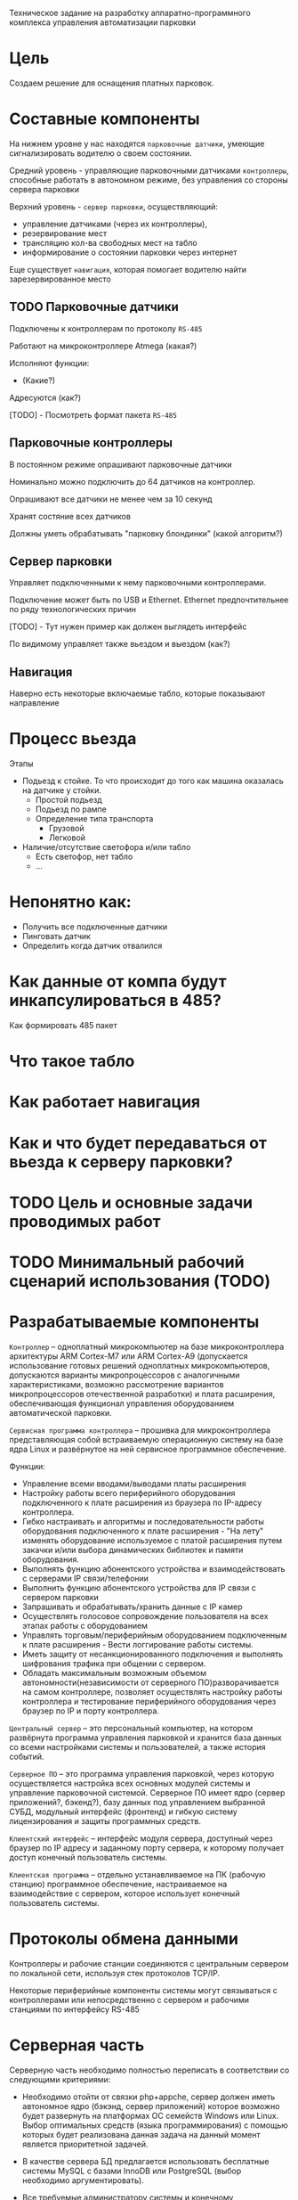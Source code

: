 Техническое задание на разработку аппаратно-программного комплекса
управления автоматизации парковки

* Цель
  Создаем решение для оснащения платных парковок.
* Составные компоненты
  На нижнем уровне у нас находятся =парковочные датчики=, умеющие
  сигнализировать водителю о своем состоянии.

  Средний уровень - управляющие парковочными датчиками =контроллеры=,
  способные работать в автономном режиме, без управления со стороны
  сервера парковки

  Верхний уровень - =сервер парковки=, осуществляющий:
  - управление датчиками (через их контроллеры),
  - резервирование мест
  - трансляцию кол-ва свободных мест на табло
  - информирование о состоянии парковки через интернет

  Еще существует =навигация=, которая помогает водителю найти
  зарезервированное место

** TODO Парковочные датчики

   Подключены к контроллерам по протоколу =RS-485=

   Работают на микроконтроллере Atmega (какая?)

   Исполняют функции:
   - (Какие?)

   Адресуются (как?)

   [TODO] - Посмотреть формат пакета =RS-485=

** Парковочные контроллеры

   В постоянном режиме опрашивают парковочные датчики

   Номинально можно подключить до 64 датчиков на контроллер.

   Опрашивают все датчики не менее чем за 10 секунд

   Хранят состяние всех датчиков

   Должны уметь обрабатывать "парковку блондинки" (какой алгоритм?)

** Сервер парковки

   Управляет подключенными к нему парковочными контроллерами.

   Подключение может быть по USB и Ethernet. Ethernet предпочтительнее
   по ряду технологических причин

   [TODO] - Тут нужен пример как должен выглядеть интерфейс

   По видимому управляет также вьездом и выездом (как?)

** Навигация

   Наверно есть некоторые включаемые табло, которые показывают направление

* Процесс вьезда

  Этапы
  - Подьезд к стойке. То что происходит до того как машина оказалась
    на датчике у стойки.
    - Простой подьезд
    - Подьезд по рампе
    - Определение типа транспорта
      - Грузовой
      - Легковой
  - Наличие/отсутствие светофора и/или табло
    - Есть светофор, нет табло
    - ...
* Непонятно как:
  - Получить все подключенные датчики
  - Пинговать датчик
  - Определить когда датчик отвалился
* Как данные от компа будут инкапсулироваться в 485?
  Как формировать 485 пакет
* Что такое табло
* Как работает навигация
* Как и что будет передаваться от вьезда к серверу парковки?
* TODO Цель и основные задачи проводимых работ
* TODO Минимальный рабочий сценарий использования (TODO)
* Разрабатываемые компоненты

  =Контроллер= – одноплатный микрокомпьютер на базе микроконтроллера
  архитектуры ARM Cortex-M7 или ARM Cortex-А9 (допускается
  использование готовых решений одноплатных микрокомпьютеров,
  допускаются варианты микропроцессоров с аналогичными
  характеристиками, возможно рассмотрение вариантов микропроцессоров
  отечественной разработки) и плата расширения, обеспечивающая
  функционал управления оборудованием автоматической парковки.

  =Сервисная программа контроллера= – прошивка для микроконтроллера
  представляющая собой встраиваемую операционную систему на базе ядра
  Linux и развёрнутое на ней сервисное программное обеспечение.

  Функции:
  - Управление всеми вводами/выводами платы расширения
  - Настройку работы всего периферийного оборудования подключенного к
    плате расширения из браузера по IP-адресу контроллера.
  - Гибко настраивать и алгоритмы и последовательности работы
    оборудования подключенного к плате расширения - "На лету" изменять
    оборудование используемое с платой расширения путем закачки и/или
    выбора динамических библиотек и памяти оборудования.
  - Выполнять функцию абонентского устройства и взаимодействовать с
    серверами IP связи/телефонии
  - Выполнить функцию абонентского устройства для IP связи с сервером
    парковки
  - Запрашивать и обрабатывать/хранить данные с IP камер
  - Осуществлять голосовое сопровождение пользователя на всех этапах
    работы с оборудованием
  - Управлять торговым/периферийным оборудованием подключенным к плате
    расширения - Вести логгирование работы системы.
  - Иметь защиту от несанкционированного подключения и выполнять
    шифрования трафика при общении с сервером.
  - Обладать максимальным возможным объемом автономности(независимости
    от серверного ПО)разворачивается на самом контроллере, позволяет
    осуществлять настройку работы контроллера и тестирование
    периферийного оборудования через браузер по IP и порту контроллера.

  =Центральный сервер= – это персональный компьютер, на котором
  развёрнута программа управления парковкой и хранится база данных со
  всеми настройками системы и пользователей, а также история событий.

  =Серверное ПО= – это программа управления парковкой, через которую
  осуществляется настройка всех основных модулей системы и управление
  парковочной системой. Серверное ПО имеет ядро (сервер приложений?,
  бэкенд?), базу данных под управлением выбранной СУБД, модульный
  интерфейс (фронтенд) и гибкую систему лицензирования и защиты
  программных средств.

  =Клиентский интерфейс= – интерфейс модуля сервера, доступный через
  браузер по IP адресу и заданному порту сервера, к которому получает
  доступ конечный пользователь системы.

  =Клиентская программа= – отдельно устанавливаемое на ПК (рабочую
  станцию) программное обеспечение, настраиваемое на взаимодействие с
  сервером, которое использует конечный пользователь системы.

* Протоколы обмена данными

  Контроллеры и рабочие станции соединяются с центральным сервером по
  локальной сети, используя стек протоколов TCP/IP.

  Некоторые периферийные компоненты системы могут связываться с
  контроллерами или непосредственно с сервером и рабочими станциями по
  интерфейсу RS-485

* Серверная часть

  Серверную часть необходимо полностью переписать в соответствии со
  следующими критериями:

  - Необходимо отойти от связки php+appche, сервер должен иметь
    автономное ядро (бэкэнд, сервер приложений) которое возможно будет
    развернуть на платформах ОС семейств Windows или Linux. Выбор
    оптимальных средств (языка программирования) с помощью которых
    будет реализована данная задача на данный момент является
    приоритетной задачей.

  - В качестве сервера БД предлагается использовать бесплатные системы
    MySQL с базами InnoDB или PostgreSQL (выбор необходимо
    аргументировать).

  - Все требуемые администратору системы и конечному пользователю
    интерфейсы и средства должны быть реализованы в кроссплатформенном
    браузерном варианте. Т.е. система должна быть реализована по
    принципу «одного окна» (или точнее «всё на одной вкладке
    браузера»). В дальнейшем возможно создание клиентских приложений на
    замену браузерной реализации, но данная задача не является
    приоритетной.

  - Сервер должен иметь модульную структуру как по функционалу, так и
    по доступным конечным пользователям интерфейсам управления и
    администрирования (фронтэнду). Модули должны подключаться к серверу
    в процессе изначальной установки, либо легко подключаться
    после. Необходимо предусмотреть возможность инсталляции модулей как
    с носителя, так и из сетевого репозитория.

  - Ядро сервера и модули должны иметь встроенные средства
    защиты. Предполагается использование аппаратного ключа HASP или
    RuToken (возможно аналогов) для ядра и отдельных программных ключей
    лицензирования для подключения отдельных модулей.

  - При создании сервера необходимо разработать APIи техническую
    документацию для возможности дальнейшей интеграции нашего ПО с
    системами СКУД, 1С и т.д.

  - Необходима возможность объединения серверов в кластеры,
    т.е. несколько локальных серверов на отдельных парковках должны
    иметь возможность обмениваться информацией с центральным сервером в
    центре управления. Центральный сервер же должен иметь приоритет над
    локальными, имея возможность управлять СКД во всём кластере,
    тарифами и т.д.

* Основной функционал сервера:

  В базовом варианте сервер должен иметь собственно ядро, БД и два
  основных модуля (интерфейса) – администратора системы и парковщика.

  Администратор системы должен иметь следующие возможности:

  - Получать информацию обо всех стойках и терминалах, находящихся в
    локальной сети по факту настройки стоек на работу с данным сервером.

  - Изменение IP-адресов, ключей шифрования, номеров стоек, управления
    секторами, временем, информацией, выводимой на дисплей стоек и
    печатаемой на чеках, подключения и удалённого программного
    отключения периферийного оборудования на них (торговое
    оборудование, светофоры, табло), гибкой настройки логики работы
    сенсоров (фотоэлементов, магнитных петель).

  - Получение информации агрегируемую сервером со стоек - события
    въездов, выездов, оплаты, ошибки и т.п., которая должна писать в лог
    и быть доступна для выгрузке по дате в отчёт в формате *.xls.

  - Доступ к средствам тестирования работоспособности стоек (аналог
    текущего ParkingTest).

  - Управление пользователями системы, создание логинов и паролей,
    распределение прав доступа к интерфейсам из-под учётных записей и
    групп пользователей системы (в том числе и для самого себя).

  Оператор парковки должен иметь следующие возможности:

  - Открытие и закрытие шлагбаумов, подключённых к стойкам, находящимся
    в локальной сети.

  - Управление количеством свободных мест на парковке.

  - Мониторинг информации, приходящей со стоек (лога) в режиме
    реального времени.

* Дополнительные модули сервера

  Дополнительные модули должны подключаться к системе по запросу
  клиента в тех или иных сочетаниях. При этом, каждый из этих
  установленных модулей подключается администратором системы
  конкретному пользователю (группе пользователей).

** Модуль =платной парковки=

   Добавляет возможность работы с оплатой парковочного времени и
   управляет тарифами на парковке. В системы добавляется интерфейс
   администратор тарифов, с помощью которого можно изменять почасовую
   стоимость пребывания на парковке, бесплатное время пребывания на
   парковке, время бесплатного выезда с парковки после оплаты услуг и
   т.д.

** Модуль =СКУД=

   Добавляет возможность работы с бесконтактными картами
   доступа в безусловном режиме разрешения / запрета въезда. В систему
   добавляется интерфейс администратора СКУД, который позволяет
   заводить в систему карты доступа по их индивидуальному номеру,
   вводить информацию о владельцах карт (ФИО, гос. номер транспортного
   средства и т.п.), распределять карты по различным группам
   доступа. Группы доступа могут иметь различные права по времени
   возможного въезда/выезда с парковки, по посещению тех или иных
   секторов парковки, а также иметь численное ограничение количества
   въездов (т.е. карт выдано в группе 10, но данной группе на парковке
   принадлежит только 5 мест и одновременно на парковке / в секторе
   парковки может находиться только 5 машин). Карты доступа могут
   временно блокироваться, переноситься в архивные и окончательно
   удаляться администратором. Если установлены другие модули,
   работающие с б/к картами, администратор может изменять тип карт с
   одного на другой (абонемент, дебетовая). У оператора парковки при
   подключённом модуле СКУД в логе добавляются сообщения о въездах и
   выездах по картам. Также добавляется интерфейс аудитора СКУД,
   который позволяет пользователю с данными правами получить доступ к
   информации о картах доступа, но не даёт возможности её изменять.

** Модуль для =работы с абонементами=

   Добавляет возможность работы с бесконтактными картами в режиме
   оплаты услуг парковки владельцем карты на заданный срок –
   т.е. оплата на фиксированную сумму производится один раз в
   установленный срок. В систему добавляется интерфейс администратора
   абонементных карт,позволяющий заводить в систему абонементные карты
   по их индивидуальному номеру, вводить информацию о владельцах карт
   (ФИО, гос. номер транспортного средства, номер договора на
   предоставление услуг и т.п.), распределять карты по различным
   группам доступа и тарифными группам. Группы доступа используются те
   же, что и в модуле СКУД. Абонементные карты могут временно
   блокироваться, переноситься в архивные и окончательно удаляться
   администратором. Если установлены другие модули, работающие с б/к
   картами, администратор может изменять тип карт с одного на другой
   (СКУД, дебетовая).В интерфейс администратора тарифов добавляется
   возможность работы с тарифными группами, сроками и стоимостью
   оплаты для абонементов.У оператора парковки, при подключённом
   модуле работы с абонементами, в логе добавляются сообщения о
   въездах и выездах по картам и сроке действия карт. Также
   добавляется интерфейс аудитора абонементных карт, который позволяет
   пользователю с данными правами получить доступ к информации об
   абонементных картах исроках оплаты клиентом услуг, но не даёт
   возможности её изменять.

** Модуль для =работы по дебетовым картам=
   Добавляет возможность работы с бесконтактными картами в режиме
   оплаты услуг парковки владельцем карты по специальному тарифу –
   т.е. он кладёт деньги на карту через кассу, сумма фиксируется в
   платёжной системе парковки и далееденьги списываются с него исходя
   из времени пребывания на парковке при выездах, но по особым
   тарифам. В систему добавляется интерфейс администратора дебетовых
   карт,позволяющий заводить в систему дебетовые карты по их
   индивидуальному номеру, вводить информацию о владельцах карт (ФИО,
   гос. номер транспортного средства, номер договора на предоставление
   услуг и т.п.), распределять карты по различным группам доступа и
   тарифными группам. Группы доступа используются те же, что и в
   модуле СКУД. Дебетовые карты могут временно блокироваться,
   переноситься в архивные и окончательно удаляться
   администратором. Если установлены другие модули, работающие с б/к
   картами, администратор может изменять тип карт с одного на другой
   (СКУД, абонементная).В интерфейс администратора тарифов добавляется
   возможность работы с тарифными группами и стоимостью времени
   пребывания на парковке для дебетовых карт.У оператора парковки, при
   подключённом модуле работы с дебетовыми картами, в логе добавляются
   сообщения о въездах и выездах по картам и списанных со счёта
   средствах. Также добавляется интерфейс аудитора дебетовых карт,
   который позволяет пользователю с данными правами получить доступ к
   информации о дебетовых картах, состоянии счёта клиента и тарифном
   плане, но не даёт возможности ничего изменять.

** Модуль =акцептирования=

   Добавляет в систему возможность обнуления требующего оплаты билета
   со штриховым кодом через интерфейсную оболочку. В систему
   добавляется интерфейс акцептирования билета в котором пользователь
   может ввести в специальное поле номер билета (или считать номер
   сканером штрих-кода) и произвести либо безусловное акцептирование –
   сделать билет бесплатным для выезда навсегда изменив информацию о
   нём на сервере и выездных стойках, либо акцептирование на выезде– у
   клиента будет возможность покинуть парковку в течении бесплатного
   времени после акцептирования, либо акцептирование по тарифу –
   данному билету присваивается специальный тариф (используется список
   тарифов дебетового режима) и стоимость пребывания на парковке
   пересчитывается исходя из него. При акцептировании пользователь
   вводит комментарий, в котором пишется причина акцептирования. Вся
   информация о проведённых акцептированиях билетов (пользователь,
   номер билета, время акцептирования, сумма акцептирования) пишется в
   лог и доступна для ознакомления в интерфейсе аудитора
   акцептирования.

** Модуль =арендаторов=

   Добавляет в систему возможность обнуления требующего оплаты билета
   со штриховым кодом на кассах, стойках информации или через
   интерфейсную оболочку с помощью карты арендатора с последующим
   списанием обнулённой суммы на счёт владельца карты. В систему
   добавляется интерфейс администрирования арендаторов, в котором
   можно создавать пользователей – «арендаторов» и привязывать их
   бесконтактным картам и основным пользователям системы. Каждому
   арендатору выдаётся своя бесконтактная карта, для которой в системе
   администратором установлен режим акцептирования (режимы перечислены
   в описании модуля акцептирования, для дебетового режима
   устанавливается тариф). С помощью этой карты арендатор может
   акцептировать билет клиента, приложив сначала билет, а затем карту
   к стойке информации, кассе или введя номер билета на ПК, а затем
   приложив карту к считывателю на ПК. После этого клиент покидает
   парковку в соответствии с правилами акцептирования, а
   акцептированная сумма переводится на «овердрафтовый счёт» данного
   арендатора в системе. Все данные по этому счёту отображаются в
   интерфейсе счета арендаторов. Через этот интерфейс можно либо
   списать сумму, которую должен арендатор, либо распечатать
   фискальный чек через ККМ, подключённый к ПК, либо выгрузить форму
   счёта на оплату в банке.

** Модуль =кассира=

   Добавляет в систему возможность оплаты услуг парковки через ручную
   кассу на базе ПК к которому подключён ККМ и, опционально, денежный
   ящик и сканер штриховых кодов. В систему добавляются интерфейсы
   кассир и кассир – парковщик. В интерфейсе кассира пользователь
   может провести процедуру оплаты билета – вбить его номер (или
   считать номер сканером штрих-кода), выбрать тариф оплаты, принять
   сумму к оплает и распечатать выездной фискальный чек с суммой,
   рассчитанной системой исходя из времени и тарифа. При этом приём
   денег и выдача сдачи осуществляется непосредственно
   человеком. Кассир-парковщик имеет интерфейс оплаты совмещённый с
   интерфейсом обычного оператора парковки в котором есть возможность
   открытия и закрытия шлагбаума, доступ к логу и т.п.

** Модуль =бухгалтера=

   Добавляет в систему возможность получения
   финансовых отчётов по парковке и кассовым аппаратам (нарастающий
   итог, оборот по кассам и т.п.), а также делает возможным
   автоматическое снятие Z-отчётов, печать копий Z-отчётов, изъятие
   установленной суммы из автоматической кассы и т.д.

** Модуль =фотофиксации=

   Добавляет в систему фотографирования камерами по событию. В
   интерфейсе администратора системы добавляется функция привязки
   камеры к конкретной стойке и список событий, производимых со
   стойкой, по которым камера должна производить фотографирование. Во
   все логи, в том числе и у оператора парковки, к сообщениям о данных
   событиях прикрепляются фотографии. Также добавляются интерфейсы
   машины на парковке и аудиторфотофиксации в которых можно посмотреть
   фотографии всех машин, которые приехали на парковку и находятся на
   ней и, соответственно, приехали и уехали с парковки в установленный
   промежуток времени.

** Модуль =распознания номеров=

   Интеграция с SIP сервером VoIP связи Asterisk

** Модуль =дуплексной IP связи=

* Контроллер (требования)

   Новый контроллер парковочной системы должен быть разработан в
   соответствии со следующими критериями:

** Гибкость системы

   Плата и программное обеспечение должны быть выполнены так, чтобы
   была возможность масштабирования системы и при этом сохранения
   обратной совместимости программного обеспечения. Например, в
   определённый момент возникнет необходимость увеличить количество
   реле или COM-портов на плате, будет осуществлена доработка
   связанная с переразводкой, но при этом на новых контроллерах должно
   штатно работать и старое ПО, а на старых контроллерах работать
   новое ПО.

** Web-интерфейс для настройки контроллера

   Микроконтроллер должен иметь собственный Web-сервер для возможности
   доступа к его настройкам через локальную сеть по IP адресу и
   наличия функции перепрошивки и обновления программного обеспечения
   контроллера без физического доступа к нему.

** Обработка аудио

   Наличие модуля обработки аудио, аппаратного или возможности установки
   программного эккалайзера

** Работа с дисплеями
   монохромный 2,4строки и полноцветнный габаритами

* Неорганизованное

  Шлагбаум открывается и закрывается импульсами (длительность задается
  в настройках) до срабатывания концевиков или защиты.

  Если нет срабатывания концевиков, выполняется 3 попытки (с паузой
  0.2сек между импульсами).

  После завершения операции закрытия / открытия или при срабатывании
  защиты, выдается короткий (0.2сек) импульс стоп.

  R4 - красный светофор

  R5 - зеленый светофор


  Выход:

  Light GND - запрос арбитража проезда


  Оборудование:

  COM1 - принтер

  Card Reader - бесконтактный считыватель Wiegand

  RS485 - новое табло

  Звук

  - входы для подключения 2-х датчиков магнитной- выходы для управления
  2-мя шлагбаумами (открыть, закрыть, стоп);
  - для подключения принтера штрих кодов;
  - RS232 / USB для подключения сканера штрих кодов;
  - вход для подключения картридера бесконтактных карт;
  - RS485 / Ethernet для обеспечения связи с сервером;
  - дисплей для отображения состояния системы и информирования клиентов;
  - RS232 / USB для подключения цифровой фото/видео камеры;
  - кнопка выдачи билета;
  - буззер – для звукового сигнала;
  - светодиоды для индикации работы;
  - выход индикации несанкционированного проезда;
  - выход индикации ошибки контроллера (отсутствует связь с сервером,
  неисправность периферийного оборудования);
  - 2 резервных индикаторных выхода.
  - 2 резервных входа.
